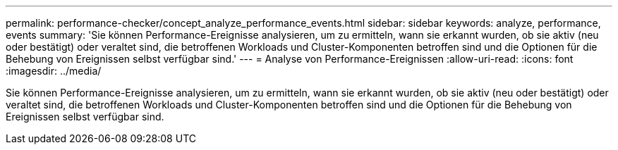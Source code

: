 ---
permalink: performance-checker/concept_analyze_performance_events.html 
sidebar: sidebar 
keywords: analyze, performance, events 
summary: 'Sie können Performance-Ereignisse analysieren, um zu ermitteln, wann sie erkannt wurden, ob sie aktiv (neu oder bestätigt) oder veraltet sind, die betroffenen Workloads und Cluster-Komponenten betroffen sind und die Optionen für die Behebung von Ereignissen selbst verfügbar sind.' 
---
= Analyse von Performance-Ereignissen
:allow-uri-read: 
:icons: font
:imagesdir: ../media/


[role="lead"]
Sie können Performance-Ereignisse analysieren, um zu ermitteln, wann sie erkannt wurden, ob sie aktiv (neu oder bestätigt) oder veraltet sind, die betroffenen Workloads und Cluster-Komponenten betroffen sind und die Optionen für die Behebung von Ereignissen selbst verfügbar sind.
